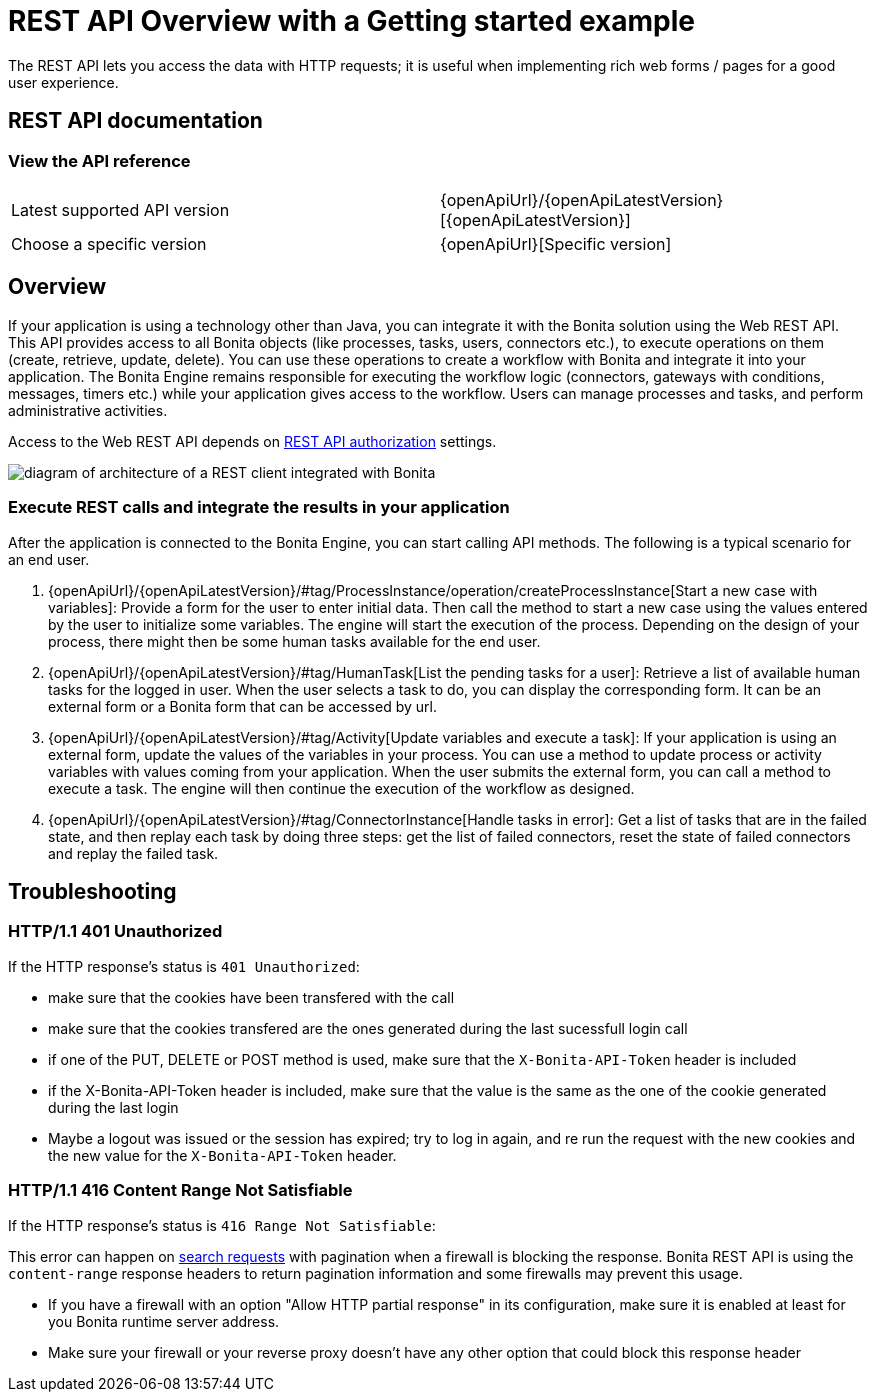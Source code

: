 = REST API Overview with a Getting started example
:page-aliases: ROOT:rest-api-overview.adoc, api:access-control-api.adoc, api:activities-tasks-flow-nodes-api.adoc, api:actors-process-connectors-api.adoc, api:application-api.adoc, api:bdm-api.adoc, api:bpm-api.adoc, api:cases-process-instance-api.adoc, api:customuserinfo-api.adoc, api:data-documents-api.adoc, api:form-api.adoc, api:identity-api.adoc, api:manage-files-using-upload-servlet-and-rest-api.adoc, api:platform-api.adoc, api:portal-api.adoc, api:rest-api-authentication.adoc, api:system-api.adoc, api:tenant-api.adoc,
:description: The REST API lets you access the data with HTTP requests; it is useful when implementing rich web forms / pages for a good user experience.

{description}

== REST API documentation

=== View the API reference

|===
| Latest supported API version | {openApiUrl}/{openApiLatestVersion}[{openApiLatestVersion}]
| Choose a specific version | {openApiUrl}[Specific version]
|===


== Overview

If your application is using a technology other than Java, you can integrate it with the Bonita solution using the Web REST API. This API provides access to all Bonita objects (like processes, tasks, users, connectors etc.), to execute operations on them (create, retrieve, update, delete). You can use these operations to create a workflow with Bonita and integrate it into your application. The Bonita Engine remains responsible for executing the workflow logic (connectors, gateways with conditions, messages, timers etc.) while your application gives access to the workflow. Users can manage processes and tasks, and perform administrative activities.

Access to the Web REST API depends on xref:identity:rest-api-authorization.adoc[REST API authorization] settings.

image::images/rest_api_architecture_overview.png[diagram of architecture of a REST client integrated with Bonita]

=== Execute REST calls and integrate the results in your application

After the application is connected to the Bonita Engine, you can start calling API methods. The following is a typical scenario for an end user.

. {openApiUrl}/{openApiLatestVersion}/#tag/ProcessInstance/operation/createProcessInstance[Start a new case with variables]: Provide a form for the user to enter initial data. Then call the method to start a new case using the values entered by the user to initialize some variables. The engine will start the execution of the process. Depending on the design of your process, there might then be some human tasks available for the end user.
. {openApiUrl}/{openApiLatestVersion}/#tag/HumanTask[List the pending tasks for a user]: Retrieve a list of available human tasks for the logged in user. When the user selects a task to do, you can display the corresponding form. It can be an external form or a Bonita form that can be accessed by url.
. {openApiUrl}/{openApiLatestVersion}/#tag/Activity[Update variables and execute a task]: If your application is using an external form, update the values of the variables in your process.
You can use a method to update process or activity variables with values coming from your application. When the user submits the external form, you can call a method to execute a task.
The engine will then continue the execution of the workflow as designed.
. {openApiUrl}/{openApiLatestVersion}/#tag/ConnectorInstance[Handle tasks in error]: Get a list of tasks that are in the failed state, and then replay each task by doing three steps: get the list of failed connectors, reset the state of failed connectors and replay the failed task.

== Troubleshooting

=== HTTP/1.1 401 Unauthorized

If the HTTP response's status is `401 Unauthorized`:

* make sure that the cookies have been transfered with the call
* make sure that the cookies transfered are the ones generated during the last sucessfull login call
* if one of the PUT, DELETE or POST method is used, make sure that the `X-Bonita-API-Token` header is included
* if the X-Bonita-API-Token header is included, make sure that the value is the same as the one of the cookie generated during the last login
* Maybe a logout was issued or the session has expired; try to log in again, and re run the request with the new cookies and the new value for the `X-Bonita-API-Token` header.

=== HTTP/1.1 416 Content Range Not Satisfiable

If the HTTP response's status is `416 Range Not Satisfiable`:

This error can happen on xref:#resource_search[search requests] with pagination when a firewall is blocking the response.
Bonita REST API is using the `content-range` response headers to return pagination information and some firewalls may prevent this usage.

* If you have a firewall with an option "Allow HTTP partial response" in its configuration, make sure it is enabled at least for you Bonita runtime server address.
* Make sure your firewall or your reverse proxy doesn't have any other option that could block this response header

